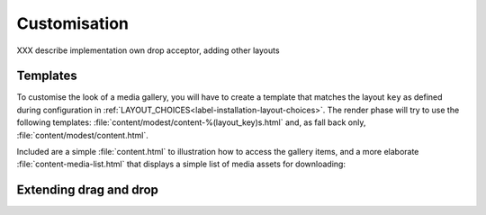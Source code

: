 Customisation
=============
XXX describe implementation own drop acceptor, adding other layouts

.. _label-customisation-templates:

Templates
---------
To customise the look of a media gallery, you will have to create a template
that matches the layout ``key`` as defined during configuration in
:ref:`LAYOUT_CHOICES<label-installation-layout-choices>`.
The render phase will try to use the following templates:
:file:`content/modest/content-%(layout_key)s.html`
and, as fall back only, :file:`content/modest/content.html`.

Included are a simple :file:`content.html` to illustration how to access
the gallery items, and a more elaborate :file:`content-media-list.html`
that displays a simple list of media assets for downloading:

.. figure:: images/example_media_list.png
   :align: center




Extending drag and drop
-----------------------

